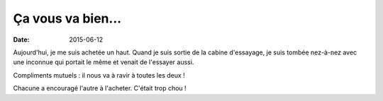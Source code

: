 Ça vous va bien...
==================

:date: 2015-06-12

Aujourd'hui, je me suis achetée un haut. Quand je suis sortie de la
cabine d'essayage, je suis tombée nez-à-nez avec une inconnue qui
portait le même et venait de l'essayer aussi.

Compliments mutuels : il nous va à ravir à toutes les deux !

Chacune a encouragé l'autre à l'acheter. C'était trop chou !
